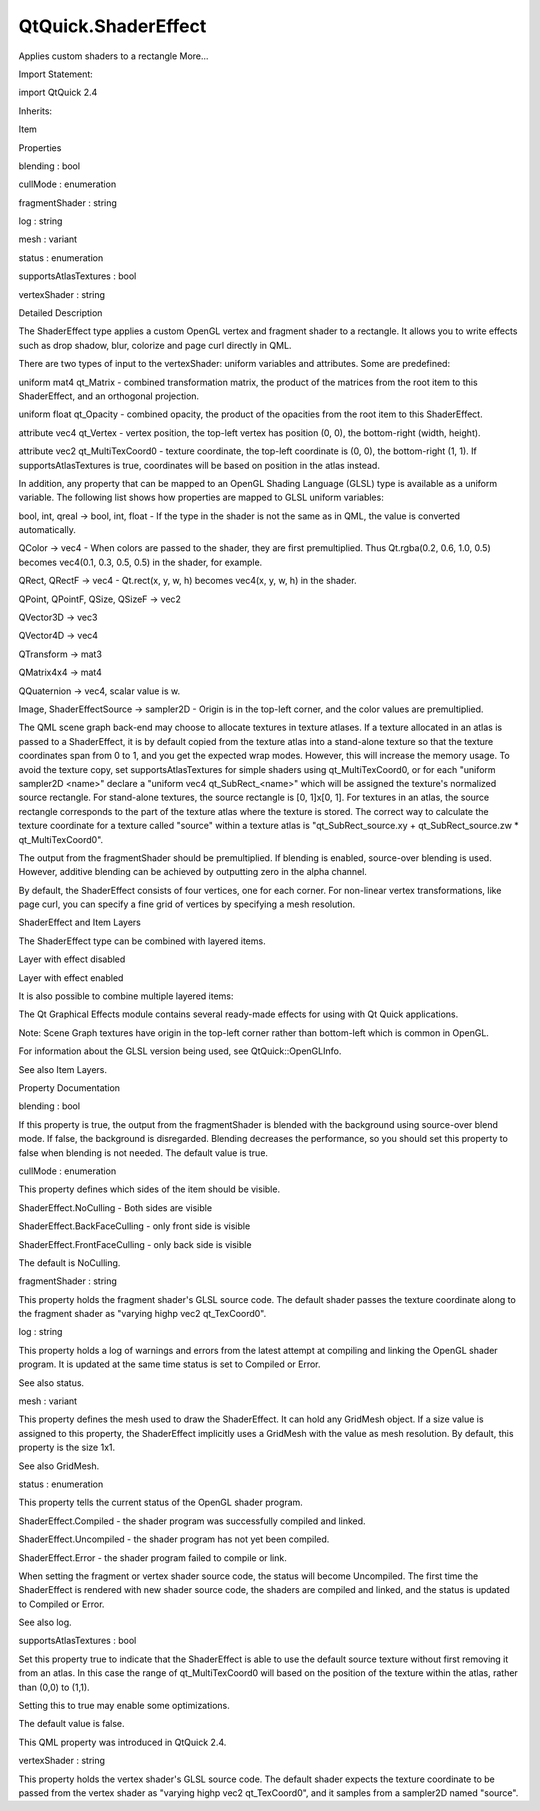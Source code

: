 QtQuick.ShaderEffect
====================

.. raw:: html

   <p>

Applies custom shaders to a rectangle More...

.. raw:: html

   </p>

.. raw:: html

   <!-- @@@ShaderEffect -->

.. raw:: html

   <table class="alignedsummary">

.. raw:: html

   <tr>

.. raw:: html

   <td class="memItemLeft rightAlign topAlign">

Import Statement:

.. raw:: html

   </td>

.. raw:: html

   <td class="memItemRight bottomAlign">

import QtQuick 2.4

.. raw:: html

   </td>

.. raw:: html

   </tr>

.. raw:: html

   <tr>

.. raw:: html

   <td class="memItemLeft rightAlign topAlign">

Inherits:

.. raw:: html

   </td>

.. raw:: html

   <td class="memItemRight bottomAlign">

.. raw:: html

   <p>

Item

.. raw:: html

   </p>

.. raw:: html

   </td>

.. raw:: html

   </tr>

.. raw:: html

   </table>

.. raw:: html

   <ul>

.. raw:: html

   </ul>

.. raw:: html

   <h2 id="properties">

Properties

.. raw:: html

   </h2>

.. raw:: html

   <ul>

.. raw:: html

   <li class="fn">

blending : bool

.. raw:: html

   </li>

.. raw:: html

   <li class="fn">

cullMode : enumeration

.. raw:: html

   </li>

.. raw:: html

   <li class="fn">

fragmentShader : string

.. raw:: html

   </li>

.. raw:: html

   <li class="fn">

log : string

.. raw:: html

   </li>

.. raw:: html

   <li class="fn">

mesh : variant

.. raw:: html

   </li>

.. raw:: html

   <li class="fn">

status : enumeration

.. raw:: html

   </li>

.. raw:: html

   <li class="fn">

supportsAtlasTextures : bool

.. raw:: html

   </li>

.. raw:: html

   <li class="fn">

vertexShader : string

.. raw:: html

   </li>

.. raw:: html

   </ul>

.. raw:: html

   <!-- $$$ShaderEffect-description -->

.. raw:: html

   <h2 id="details">

Detailed Description

.. raw:: html

   </h2>

.. raw:: html

   </p>

.. raw:: html

   <p>

The ShaderEffect type applies a custom OpenGL vertex and fragment shader
to a rectangle. It allows you to write effects such as drop shadow,
blur, colorize and page curl directly in QML.

.. raw:: html

   </p>

.. raw:: html

   <p>

There are two types of input to the vertexShader: uniform variables and
attributes. Some are predefined:

.. raw:: html

   </p>

.. raw:: html

   <ul>

.. raw:: html

   <li>

uniform mat4 qt\_Matrix - combined transformation matrix, the product of
the matrices from the root item to this ShaderEffect, and an orthogonal
projection.

.. raw:: html

   </li>

.. raw:: html

   <li>

uniform float qt\_Opacity - combined opacity, the product of the
opacities from the root item to this ShaderEffect.

.. raw:: html

   </li>

.. raw:: html

   <li>

attribute vec4 qt\_Vertex - vertex position, the top-left vertex has
position (0, 0), the bottom-right (width, height).

.. raw:: html

   </li>

.. raw:: html

   <li>

attribute vec2 qt\_MultiTexCoord0 - texture coordinate, the top-left
coordinate is (0, 0), the bottom-right (1, 1). If supportsAtlasTextures
is true, coordinates will be based on position in the atlas instead.

.. raw:: html

   </li>

.. raw:: html

   </ul>

.. raw:: html

   <p>

In addition, any property that can be mapped to an OpenGL Shading
Language (GLSL) type is available as a uniform variable. The following
list shows how properties are mapped to GLSL uniform variables:

.. raw:: html

   </p>

.. raw:: html

   <ul>

.. raw:: html

   <li>

bool, int, qreal -> bool, int, float - If the type in the shader is not
the same as in QML, the value is converted automatically.

.. raw:: html

   </li>

.. raw:: html

   <li>

QColor -> vec4 - When colors are passed to the shader, they are first
premultiplied. Thus Qt.rgba(0.2, 0.6, 1.0, 0.5) becomes vec4(0.1, 0.3,
0.5, 0.5) in the shader, for example.

.. raw:: html

   </li>

.. raw:: html

   <li>

QRect, QRectF -> vec4 - Qt.rect(x, y, w, h) becomes vec4(x, y, w, h) in
the shader.

.. raw:: html

   </li>

.. raw:: html

   <li>

QPoint, QPointF, QSize, QSizeF -> vec2

.. raw:: html

   </li>

.. raw:: html

   <li>

QVector3D -> vec3

.. raw:: html

   </li>

.. raw:: html

   <li>

QVector4D -> vec4

.. raw:: html

   </li>

.. raw:: html

   <li>

QTransform -> mat3

.. raw:: html

   </li>

.. raw:: html

   <li>

QMatrix4x4 -> mat4

.. raw:: html

   </li>

.. raw:: html

   <li>

QQuaternion -> vec4, scalar value is w.

.. raw:: html

   </li>

.. raw:: html

   <li>

Image, ShaderEffectSource -> sampler2D - Origin is in the top-left
corner, and the color values are premultiplied.

.. raw:: html

   </li>

.. raw:: html

   </ul>

.. raw:: html

   <p>

The QML scene graph back-end may choose to allocate textures in texture
atlases. If a texture allocated in an atlas is passed to a ShaderEffect,
it is by default copied from the texture atlas into a stand-alone
texture so that the texture coordinates span from 0 to 1, and you get
the expected wrap modes. However, this will increase the memory usage.
To avoid the texture copy, set supportsAtlasTextures for simple shaders
using qt\_MultiTexCoord0, or for each "uniform sampler2D <name>" declare
a "uniform vec4 qt\_SubRect\_<name>" which will be assigned the
texture's normalized source rectangle. For stand-alone textures, the
source rectangle is [0, 1]x[0, 1]. For textures in an atlas, the source
rectangle corresponds to the part of the texture atlas where the texture
is stored. The correct way to calculate the texture coordinate for a
texture called "source" within a texture atlas is
"qt\_SubRect\_source.xy + qt\_SubRect\_source.zw \* qt\_MultiTexCoord0".

.. raw:: html

   </p>

.. raw:: html

   <p>

The output from the fragmentShader should be premultiplied. If blending
is enabled, source-over blending is used. However, additive blending can
be achieved by outputting zero in the alpha channel.

.. raw:: html

   </p>

.. raw:: html

   <table class="generic">

.. raw:: html

   <tr valign="top">

.. raw:: html

   <td>

.. raw:: html

   <p class="centerAlign">

.. raw:: html

   </p>

.. raw:: html

   </td>

.. raw:: html

   <td>

.. raw:: html

   <pre class="qml">import QtQuick 2.0
   <span class="type"><a href="QtQuick.Rectangle.md">Rectangle</a></span> {
   <span class="name">width</span>: <span class="number">200</span>; <span class="name">height</span>: <span class="number">100</span>
   <span class="type"><a href="QtQuick.Row.md">Row</a></span> {
   <span class="type"><a href="QtQuick.Image.md">Image</a></span> { <span class="name">id</span>: <span class="name">img</span>; <span class="type">sourceSize</span> { <span class="name">width</span>: <span class="number">100</span>; <span class="name">height</span>: <span class="number">100</span> } <span class="name">source</span>: <span class="string">&quot;qt-logo.png&quot;</span> }
   <span class="type"><a href="index.html">ShaderEffect</a></span> {
   <span class="name">width</span>: <span class="number">100</span>; <span class="name">height</span>: <span class="number">100</span>
   property <span class="type">variant</span> <span class="name">src</span>: <span class="name">img</span>
   <span class="name">vertexShader</span>: <span class="string">&quot;
   uniform highp mat4 qt_Matrix;
   attribute highp vec4 qt_Vertex;
   attribute highp vec2 qt_MultiTexCoord0;
   varying highp vec2 coord;
   void main() {
   coord = qt_MultiTexCoord0;
   gl_Position = qt_Matrix * qt_Vertex;
   }&quot;</span>
   <span class="name">fragmentShader</span>: <span class="string">&quot;
   varying highp vec2 coord;
   uniform sampler2D src;
   uniform lowp float qt_Opacity;
   void main() {
   lowp vec4 tex = texture2D(src, coord);
   gl_FragColor = vec4(vec3(dot(tex.rgb, vec3(0.344, 0.5, 0.156))), tex.a) * qt_Opacity;
   }&quot;</span>
   }
   }
   }</pre>

.. raw:: html

   </td>

.. raw:: html

   </tr>

.. raw:: html

   </table>

.. raw:: html

   <p>

By default, the ShaderEffect consists of four vertices, one for each
corner. For non-linear vertex transformations, like page curl, you can
specify a fine grid of vertices by specifying a mesh resolution.

.. raw:: html

   </p>

.. raw:: html

   <h2 id="shadereffect-and-item-layers">

ShaderEffect and Item Layers

.. raw:: html

   </h2>

.. raw:: html

   <p>

The ShaderEffect type can be combined with layered items.

.. raw:: html

   </p>

.. raw:: html

   <table class="generic">

.. raw:: html

   <tr valign="top">

.. raw:: html

   <td>

Layer with effect disabled

.. raw:: html

   </td>

.. raw:: html

   <td>

Layer with effect enabled

.. raw:: html

   </td>

.. raw:: html

   <td>

.. raw:: html

   <pre class="qml"><span class="type"><a href="QtQuick.Item.md">Item</a></span> {
   <span class="name">id</span>: <span class="name">layerRoot</span>
   <span class="name">layer</span>.enabled: <span class="number">true</span>
   <span class="name">layer</span>.effect: <span class="name">ShaderEffect</span> {
   <span class="name">fragmentShader</span>: <span class="string">&quot;
   uniform lowp sampler2D source; // this item
   uniform lowp float qt_Opacity; // inherited opacity of this item
   varying highp vec2 qt_TexCoord0;
   void main() {
   lowp vec4 p = texture2D(source, qt_TexCoord0);
   lowp float g = dot(p.xyz, vec3(0.344, 0.5, 0.156));
   gl_FragColor = vec4(g, g, g, p.a) * qt_Opacity;
   }&quot;</span>
   }</pre>

.. raw:: html

   </td>

.. raw:: html

   </tr>

.. raw:: html

   </table>

.. raw:: html

   <p>

It is also possible to combine multiple layered items:

.. raw:: html

   </p>

.. raw:: html

   <table class="generic">

.. raw:: html

   <tr valign="top">

.. raw:: html

   <td>

.. raw:: html

   </td>

.. raw:: html

   <td>

.. raw:: html

   <pre class="qml">    <span class="type"><a href="QtQuick.Rectangle.md">Rectangle</a></span> {
   <span class="name">id</span>: <span class="name">gradientRect</span>;
   <span class="name">width</span>: <span class="number">10</span>
   <span class="name">height</span>: <span class="number">10</span>
   <span class="name">gradient</span>: <span class="name">Gradient</span> {
   <span class="type"><a href="QtQuick.GradientStop.md">GradientStop</a></span> { <span class="name">position</span>: <span class="number">0</span>; <span class="name">color</span>: <span class="string">&quot;white&quot;</span> }
   <span class="type"><a href="QtQuick.GradientStop.md">GradientStop</a></span> { <span class="name">position</span>: <span class="number">1</span>; <span class="name">color</span>: <span class="string">&quot;steelblue&quot;</span> }
   }
   <span class="name">visible</span>: <span class="number">false</span>; <span class="comment">// should not be visible on screen.</span>
   <span class="name">layer</span>.enabled: <span class="number">true</span>;
   <span class="name">layer</span>.smooth: <span class="number">true</span>
   }
   <span class="type"><a href="QtQuick.Text.md">Text</a></span> {
   <span class="name">id</span>: <span class="name">textItem</span>
   <span class="name">font</span>.pixelSize: <span class="number">48</span>
   <span class="name">text</span>: <span class="string">&quot;Gradient Text&quot;</span>
   <span class="name">anchors</span>.centerIn: <span class="name">parent</span>
   <span class="name">layer</span>.enabled: <span class="number">true</span>
   <span class="comment">// This item should be used as the 'mask'</span>
   <span class="name">layer</span>.samplerName: <span class="string">&quot;maskSource&quot;</span>
   <span class="name">layer</span>.effect: <span class="name">ShaderEffect</span> {
   property <span class="type">var</span> <span class="name">colorSource</span>: <span class="name">gradientRect</span>;
   <span class="name">fragmentShader</span>: <span class="string">&quot;
   uniform lowp sampler2D colorSource;
   uniform lowp sampler2D maskSource;
   uniform lowp float qt_Opacity;
   varying highp vec2 qt_TexCoord0;
   void main() {
   gl_FragColor =
   texture2D(colorSource, qt_TexCoord0)
   * texture2D(maskSource, qt_TexCoord0).a
   * qt_Opacity;
   }
   &quot;</span>
   }
   }</pre>

.. raw:: html

   </td>

.. raw:: html

   </tr>

.. raw:: html

   </table>

.. raw:: html

   <p>

The Qt Graphical Effects module contains several ready-made effects for
using with Qt Quick applications.

.. raw:: html

   </p>

.. raw:: html

   <p>

Note: Scene Graph textures have origin in the top-left corner rather
than bottom-left which is common in OpenGL.

.. raw:: html

   </p>

.. raw:: html

   <p>

For information about the GLSL version being used, see
QtQuick::OpenGLInfo.

.. raw:: html

   </p>

.. raw:: html

   <p>

See also Item Layers.

.. raw:: html

   </p>

.. raw:: html

   <!-- @@@ShaderEffect -->

.. raw:: html

   <h2>

Property Documentation

.. raw:: html

   </h2>

.. raw:: html

   <!-- $$$blending -->

.. raw:: html

   <table class="qmlname">

.. raw:: html

   <tr valign="top" id="blending-prop">

.. raw:: html

   <td class="tblQmlPropNode">

.. raw:: html

   <p>

blending : bool

.. raw:: html

   </p>

.. raw:: html

   </td>

.. raw:: html

   </tr>

.. raw:: html

   </table>

.. raw:: html

   <p>

If this property is true, the output from the fragmentShader is blended
with the background using source-over blend mode. If false, the
background is disregarded. Blending decreases the performance, so you
should set this property to false when blending is not needed. The
default value is true.

.. raw:: html

   </p>

.. raw:: html

   <!-- @@@blending -->

.. raw:: html

   <table class="qmlname">

.. raw:: html

   <tr valign="top" id="cullMode-prop">

.. raw:: html

   <td class="tblQmlPropNode">

.. raw:: html

   <p>

cullMode : enumeration

.. raw:: html

   </p>

.. raw:: html

   </td>

.. raw:: html

   </tr>

.. raw:: html

   </table>

.. raw:: html

   <p>

This property defines which sides of the item should be visible.

.. raw:: html

   </p>

.. raw:: html

   <ul>

.. raw:: html

   <li>

ShaderEffect.NoCulling - Both sides are visible

.. raw:: html

   </li>

.. raw:: html

   <li>

ShaderEffect.BackFaceCulling - only front side is visible

.. raw:: html

   </li>

.. raw:: html

   <li>

ShaderEffect.FrontFaceCulling - only back side is visible

.. raw:: html

   </li>

.. raw:: html

   </ul>

.. raw:: html

   <p>

The default is NoCulling.

.. raw:: html

   </p>

.. raw:: html

   <!-- @@@cullMode -->

.. raw:: html

   <table class="qmlname">

.. raw:: html

   <tr valign="top" id="fragmentShader-prop">

.. raw:: html

   <td class="tblQmlPropNode">

.. raw:: html

   <p>

fragmentShader : string

.. raw:: html

   </p>

.. raw:: html

   </td>

.. raw:: html

   </tr>

.. raw:: html

   </table>

.. raw:: html

   <p>

This property holds the fragment shader's GLSL source code. The default
shader passes the texture coordinate along to the fragment shader as
"varying highp vec2 qt\_TexCoord0".

.. raw:: html

   </p>

.. raw:: html

   <!-- @@@fragmentShader -->

.. raw:: html

   <table class="qmlname">

.. raw:: html

   <tr valign="top" id="log-prop">

.. raw:: html

   <td class="tblQmlPropNode">

.. raw:: html

   <p>

log : string

.. raw:: html

   </p>

.. raw:: html

   </td>

.. raw:: html

   </tr>

.. raw:: html

   </table>

.. raw:: html

   <p>

This property holds a log of warnings and errors from the latest attempt
at compiling and linking the OpenGL shader program. It is updated at the
same time status is set to Compiled or Error.

.. raw:: html

   </p>

.. raw:: html

   <p>

See also status.

.. raw:: html

   </p>

.. raw:: html

   <!-- @@@log -->

.. raw:: html

   <table class="qmlname">

.. raw:: html

   <tr valign="top" id="mesh-prop">

.. raw:: html

   <td class="tblQmlPropNode">

.. raw:: html

   <p>

mesh : variant

.. raw:: html

   </p>

.. raw:: html

   </td>

.. raw:: html

   </tr>

.. raw:: html

   </table>

.. raw:: html

   <p>

This property defines the mesh used to draw the ShaderEffect. It can
hold any GridMesh object. If a size value is assigned to this property,
the ShaderEffect implicitly uses a GridMesh with the value as mesh
resolution. By default, this property is the size 1x1.

.. raw:: html

   </p>

.. raw:: html

   <p>

See also GridMesh.

.. raw:: html

   </p>

.. raw:: html

   <!-- @@@mesh -->

.. raw:: html

   <table class="qmlname">

.. raw:: html

   <tr valign="top" id="status-prop">

.. raw:: html

   <td class="tblQmlPropNode">

.. raw:: html

   <p>

status : enumeration

.. raw:: html

   </p>

.. raw:: html

   </td>

.. raw:: html

   </tr>

.. raw:: html

   </table>

.. raw:: html

   <p>

This property tells the current status of the OpenGL shader program.

.. raw:: html

   </p>

.. raw:: html

   <ul>

.. raw:: html

   <li>

ShaderEffect.Compiled - the shader program was successfully compiled and
linked.

.. raw:: html

   </li>

.. raw:: html

   <li>

ShaderEffect.Uncompiled - the shader program has not yet been compiled.

.. raw:: html

   </li>

.. raw:: html

   <li>

ShaderEffect.Error - the shader program failed to compile or link.

.. raw:: html

   </li>

.. raw:: html

   </ul>

.. raw:: html

   <p>

When setting the fragment or vertex shader source code, the status will
become Uncompiled. The first time the ShaderEffect is rendered with new
shader source code, the shaders are compiled and linked, and the status
is updated to Compiled or Error.

.. raw:: html

   </p>

.. raw:: html

   <p>

See also log.

.. raw:: html

   </p>

.. raw:: html

   <!-- @@@status -->

.. raw:: html

   <table class="qmlname">

.. raw:: html

   <tr valign="top" id="supportsAtlasTextures-prop">

.. raw:: html

   <td class="tblQmlPropNode">

.. raw:: html

   <p>

supportsAtlasTextures : bool

.. raw:: html

   </p>

.. raw:: html

   </td>

.. raw:: html

   </tr>

.. raw:: html

   </table>

.. raw:: html

   <p>

Set this property true to indicate that the ShaderEffect is able to use
the default source texture without first removing it from an atlas. In
this case the range of qt\_MultiTexCoord0 will based on the position of
the texture within the atlas, rather than (0,0) to (1,1).

.. raw:: html

   </p>

.. raw:: html

   <p>

Setting this to true may enable some optimizations.

.. raw:: html

   </p>

.. raw:: html

   <p>

The default value is false.

.. raw:: html

   </p>

.. raw:: html

   <p>

This QML property was introduced in QtQuick 2.4.

.. raw:: html

   </p>

.. raw:: html

   <!-- @@@supportsAtlasTextures -->

.. raw:: html

   <table class="qmlname">

.. raw:: html

   <tr valign="top" id="vertexShader-prop">

.. raw:: html

   <td class="tblQmlPropNode">

.. raw:: html

   <p>

vertexShader : string

.. raw:: html

   </p>

.. raw:: html

   </td>

.. raw:: html

   </tr>

.. raw:: html

   </table>

.. raw:: html

   <p>

This property holds the vertex shader's GLSL source code. The default
shader expects the texture coordinate to be passed from the vertex
shader as "varying highp vec2 qt\_TexCoord0", and it samples from a
sampler2D named "source".

.. raw:: html

   </p>

.. raw:: html

   <!-- @@@vertexShader -->


